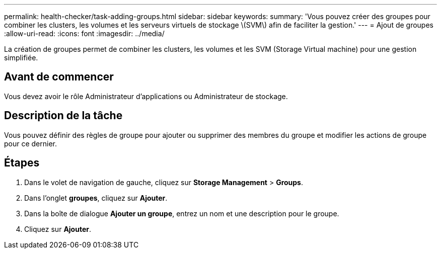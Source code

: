 ---
permalink: health-checker/task-adding-groups.html 
sidebar: sidebar 
keywords:  
summary: 'Vous pouvez créer des groupes pour combiner les clusters, les volumes et les serveurs virtuels de stockage \(SVM\) afin de faciliter la gestion.' 
---
= Ajout de groupes
:allow-uri-read: 
:icons: font
:imagesdir: ../media/


[role="lead"]
La création de groupes permet de combiner les clusters, les volumes et les SVM (Storage Virtual machine) pour une gestion simplifiée.



== Avant de commencer

Vous devez avoir le rôle Administrateur d'applications ou Administrateur de stockage.



== Description de la tâche

Vous pouvez définir des règles de groupe pour ajouter ou supprimer des membres du groupe et modifier les actions de groupe pour ce dernier.



== Étapes

. Dans le volet de navigation de gauche, cliquez sur *Storage Management* > *Groups*.
. Dans l'onglet *groupes*, cliquez sur *Ajouter*.
. Dans la boîte de dialogue *Ajouter un groupe*, entrez un nom et une description pour le groupe.
. Cliquez sur *Ajouter*.

